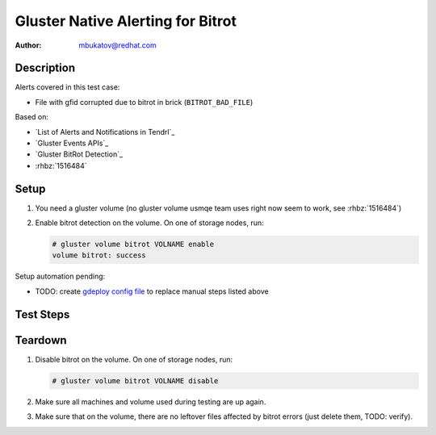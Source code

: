 Gluster Native Alerting for Bitrot
**********************************

:author: mbukatov@redhat.com

Description
===========

Alerts covered in this test case:

* File with gfid corrupted due to bitrot in brick (``BITROT_BAD_FILE``)

Based on:

* `List of Alerts and Notifications in Tendrl`_
* `Gluster Events APIs`_
* `Gluster BitRot Detection`_
* :rhbz:`1516484`

Setup
=====

#. You need a gluster volume (no gluster volume usmqe team uses right now
   seem to work, see :rhbz:`1516484`)
#. Enable bitrot detection on the volume. On one of storage nodes, run:

   .. code-block:: console

      # gluster volume bitrot VOLNAME enable
      volume bitrot: success

Setup automation pending:

* TODO: create `gdeploy config file
  <https://github.com/usmqe/usmqe-setup/issues/159>`_ to replace manual steps
  listed above

Test Steps
==========

.. test_action::
   :step:
       On client machine (with mounted glusterfs volume), create a test file
       with simple content like this:

       .. code-block:: console

           # cd /mnt/VOLNAME
           # echo "this is a test file" > glusternative_bitrot.testfile
   :result:
       The file has been created with success:

       .. code-block:: console

           # cd /mnt/VOLNAME
           # cat glusternative_bitrot.testfile
           this is a test file

.. test_action::
   :step:
       On some storage machine, run on demand scrubbing for Bitrot Detection on
       the volume:

       .. code-block:: console

           # gluster volume bitrot VOLNAME scrub ondemand
   :result:
       The process ends with success, printing the following on stdout:

       .. code-block:: console

           volume bitrot: success

.. test_action::
   :step:
       Create bitrot problem for the test file.

       Locate some brick which stores the testing file. You can use ansible
       for that, from usmqe server run something like:

       .. code-block:: console

           $ ansible -i usm1.hosts -m shell -a 'tree /mnt/brick_VOLNAME*' all

       Edit this file directly on the brick, changing it's content. So for
       example:

       .. code-block:: console

          [root@usm1-gl6 ~]# vim /mnt/brick_VOLNAME_3/3/glusternative_bitrot.testfile

.. test_action::
   :step:
       Rerun scrub on the volume:

       .. code-block:: console

           # gluster volume bitrot VOLNAME scrub ondemand
   :result:
       TODO: verify (this didn't happened on volume_beta_arbiter_2_plus_1x2)

       The srub error should be detected, and Tendrl should create an alert
       for this event.


Teardown
========

#. Disable bitrot on the volume. On one of storage nodes, run:

   .. code-block:: console

      # gluster volume bitrot VOLNAME disable

#. Make sure all machines and volume used during testing are up again.
#. Make sure that on the volume, there are no leftover files affected by bitrot
   errors (just delete them, TODO: verify).
